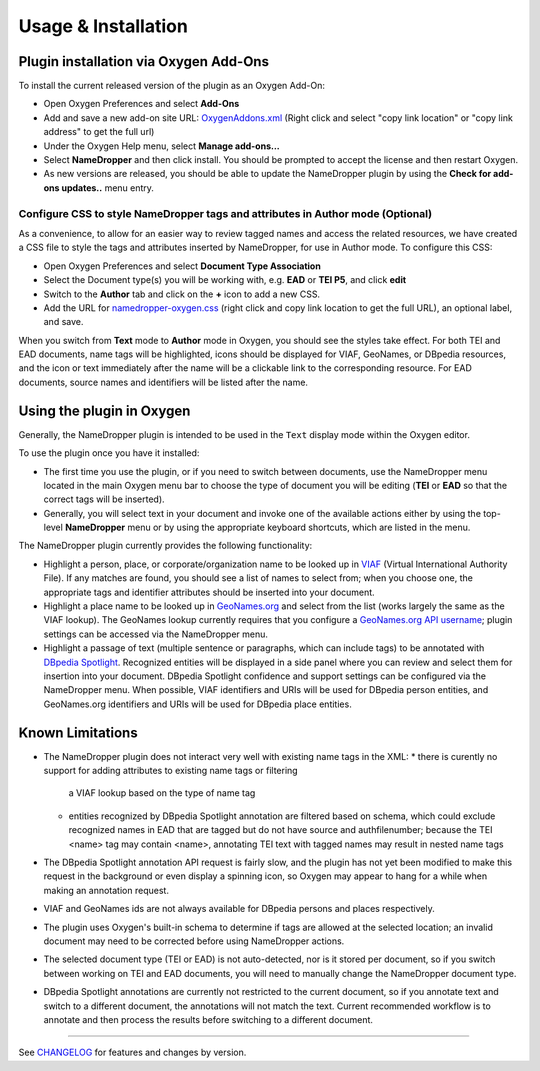 Usage & Installation
********************

Plugin installation via Oxygen Add-Ons
======================================

To install the current released version of the plugin as an Oxygen Add-On:

* Open Oxygen Preferences and select **Add-Ons**
* Add and save a new add-on site URL: `OxygenAddons.xml`_
  (Right click and select "copy link location" or "copy link address" to get the full url)
* Under the Oxygen Help menu, select **Manage add-ons...**
* Select **NameDropper** and then click install.  You should be prompted to accept the
  license and then restart Oxygen.
* As new versions are released, you should be able to update the NameDropper plugin by
  using the **Check for add-ons updates..** menu entry.

.. _OxygenAddons.xml: ../res/OxygenAddons.xml?raw=true

Configure CSS to style NameDropper tags and attributes in Author mode (Optional)
--------------------------------------------------------------------------------

As a convenience, to allow for an easier way to review tagged names and access the
related resources, we have created a CSS file to style the tags and attributes
inserted by NameDropper, for use in Author mode. To configure this CSS:

* Open Oxygen Preferences and select **Document Type Association**
* Select the Document type(s) you will be working with, e.g. **EAD** or **TEI P5**,
  and click **edit**
* Switch to the **Author** tab and click on the **+** icon to add a new CSS.
* Add the URL for `namedropper-oxygen.css`_ (right click and copy link location
  to get the full URL), an optional label, and save.

When you switch from **Text** mode to **Author** mode in Oxygen, you should see the
styles take effect. For both TEI and EAD documents, name tags will be highlighted,
icons should be displayed for VIAF, GeoNames, or DBpedia resources, and the icon or
text immediately after the name will be a clickable link to the corresponding resource.
For EAD documents, source names and identifiers will be listed after the name.

.. _namedropper-oxygen.css: ../res/namedropper-oxygen.css?raw=true

Using the plugin in Oxygen
==========================

Generally, the NameDropper plugin is intended to be used in the ``Text`` display mode
within the Oxygen editor.

To use the plugin once you have it installed:

* The first time you use the plugin, or if you need to switch between documents, use the
  NameDropper menu located in the main Oxygen menu bar to choose the type of document
  you will be editing (**TEI** or **EAD** so that the correct tags will be inserted).

* Generally, you will select text in your document and invoke one of the available
  actions either by using the top-level **NameDropper** menu or by using the appropriate
  keyboard shortcuts, which are listed in the menu.

The NameDropper plugin currently provides the following functionality:

* Highlight a person, place, or corporate/organization name to be looked
  up in `VIAF`_ (Virtual International Authority File).  If any matches are found,
  you should see a list of names to select from; when you choose one, the appropriate
  tags and identifier attributes should be inserted into your document.

* Highlight a place name to be looked up in `GeoNames.org`_ and select from the list
  (works largely the same as the VIAF lookup).  The GeoNames lookup currently requires
  that you configure a `GeoNames.org API username`_; plugin settings can be accessed
  via the NameDropper menu.

* Highlight a passage of text (multiple sentence or paragraphs, which can include tags)
  to be annotated with `DBpedia Spotlight`_.  Recognized entities will be displayed in
  a side panel where you can review and select them for insertion into your document.
  DBpedia Spotlight confidence and support settings can be configured via the NameDropper
  menu.  When possible, VIAF identifiers and URIs will be used for DBpedia person entities,
  and GeoNames.org identifiers and URIs will be used for DBpedia place entities.

 .. _VIAF: http://viaf.org/
 .. _GeoNames.org: http://geonames.org/
 .. _GeoNames.org API username: http://www.geonames.org/login
 .. _DBpedia Spotlight: http://spotlight.dbpedia.org/


Known Limitations
=================

* The NameDropper plugin does not interact very well with existing name tags in the XML:
  * there is curently no support for adding attributes to existing name tags or filtering
    a VIAF lookup based on the type of name tag
  * entities recognized by DBpedia Spotlight annotation are filtered based on schema,
    which could exclude recognized names in EAD that are tagged but do not have source and
    authfilenumber; because the TEI <name> tag may contain <name>, annotating TEI text
    with tagged names may result in nested name tags
* The DBpedia Spotlight annotation API request is fairly slow, and the plugin has not
  yet been modified to make this request in the background or even display a spinning icon,
  so Oxygen may appear to hang for a while when making an annotation request.
* VIAF and GeoNames ids are not always available for DBpedia persons and places respectively.
* The plugin uses Oxygen's built-in schema to determine if tags are allowed at the selected
  location; an invalid document may need to be corrected before using NameDropper actions.
* The selected document type (TEI or EAD) is not auto-detected, nor is it stored per
  document, so if you switch between working on TEI and EAD documents, you will need to manually change the NameDropper document type.
* DBpedia Spotlight annotations are currently not restricted to the current document, so
  if you annotate text and switch to a different document, the annotations will not match
  the text.  Current recommended workflow is to annotate and then process the results before
  switching to a different document.

----

See `CHANGELOG`_ for features and changes by version.

.. _CHANGELOG: ../CHANGELOG.rst
